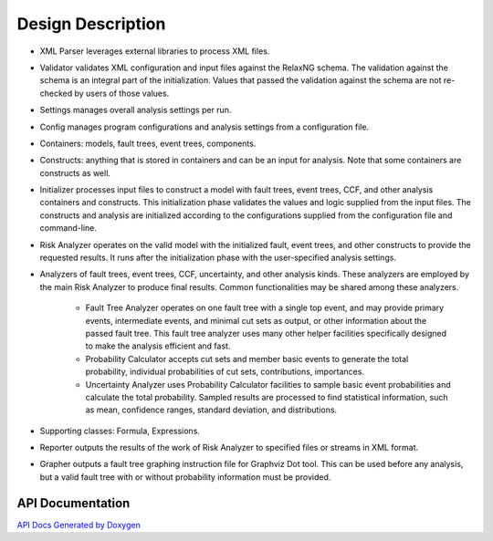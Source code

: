 ##################
Design Description
##################

- XML Parser leverages external libraries to process XML files.

- Validator validates XML configuration and input files against the RelaxNG
  schema. The validation against the schema is an integral part of the
  initialization. Values that passed the validation against the schema are not
  re-checked by users of those values.

- Settings manages overall analysis settings per run.

- Config manages program configurations and analysis settings from a
  configuration file.

- Containers: models, fault trees, event trees, components.

- Constructs: anything that is stored in containers and can be an input for
  analysis. Note that some containers are constructs as well.

- Initializer processes input files to construct a model with fault trees,
  event trees, CCF, and other analysis containers and constructs. This
  initialization phase validates the values and logic supplied from the input
  files. The constructs and analysis are initialized according to the
  configurations supplied from the configuration file and command-line.

- Risk Analyzer operates on the valid model with the initialized fault, event
  trees, and other constructs to provide the requested results. It runs after
  the initialization phase with the user-specified analysis settings.

- Analyzers of fault trees, event trees, CCF, uncertainty, and other analysis
  kinds. These analyzers are employed by the main Risk Analyzer to produce final
  results. Common functionalities may be shared among these analyzers.

    * Fault Tree Analyzer operates on one fault tree with a single top event,
      and may provide primary events, intermediate events, and  minimal cut
      sets as output, or other information about the passed fault tree. This
      fault tree analyzer uses many other helper facilities specifically
      designed to make the analysis efficient and fast.

    * Probability Calculator accepts cut sets and member basic events to
      generate the total probability, individual probabilities of cut sets,
      contributions, importances.

    * Uncertainty Analyzer uses Probability Calculator facilities to sample
      basic event probabilities and calculate the total probability.
      Sampled results are processed to find statistical information, such as
      mean, confidence ranges, standard deviation, and distributions.

- Supporting classes: Formula, Expressions.

- Reporter outputs the results of the work of Risk Analyzer to specified files
  or streams in XML format.

- Grapher outputs a fault tree graphing instruction file for Graphviz Dot tool.
  This can be used before any analysis, but a valid fault tree with or without
  probability information must be provided.


API Documentation
=================

`API Docs Generated by Doxygen`_

.. _`API Docs Generated by Doxygen`:
    http://rakhimov.github.io/scram/api/index.html
